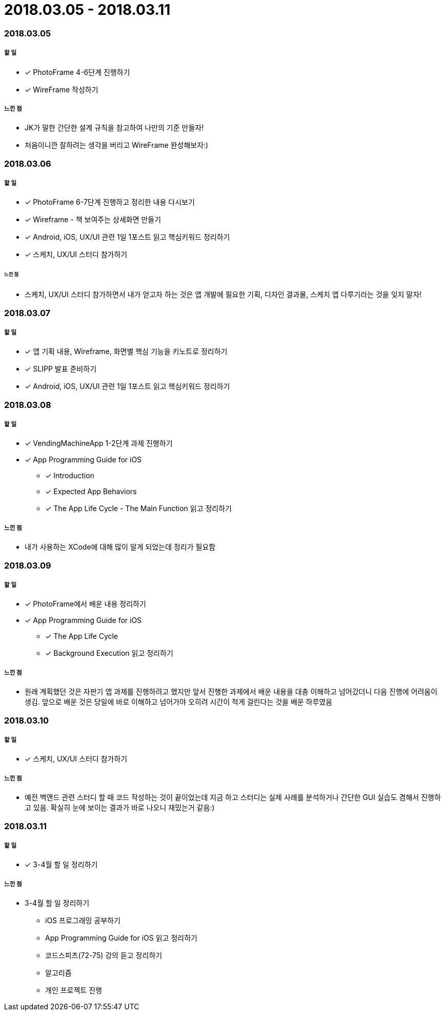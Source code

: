 = 2018.03.05 - 2018.03.11

=== 2018.03.05

===== 할 일
* [*] PhotoFrame 4-6단계 진행하기 
* [*] WireFrame 작성하기

===== 느낀 점
* JK가 말한 간단한 설계 규칙을 참고하여 나만의 기준 만들자!
* 처음이니깐 잘하려는 생각을 버리고 WireFrame 완성해보자:)

=== 2018.03.06

===== 할 일 
* [*] PhotoFrame 6-7단계 진행하고 정리한 내용 다시보기
* [*] Wireframe - 책 보여주는 상세화면 만들기
* [*] Android, iOS, UX/UI 관련 1일 1포스트 읽고 핵심키워드 정리하기
* [*] 스케치, UX/UI 스터디 참가하기

====== 느낀 점
* 스케치, UX/UI 스터디 참가하면서 내가 얻고자 하는 것은 앱 개발에 필요한 기획, 디자인 결과물, 스케치 앱 다루기라는 것을 잊지 말자!

=== 2018.03.07

===== 할 일
* [*] 앱 기획 내용, Wireframe, 화면별 핵심 기능을 키노트로 정리하기
* [*] SLIPP 발표 준비하기
* [*] Android, iOS, UX/UI 관련 1일 1포스트 읽고 핵심키워드 정리하기

=== 2018.03.08

===== 할 일
* [*] VendingMachineApp 1-2단계 과제 진행하기
* [*] App Programming Guide for iOS 
** [*] Introduction
** [*] Expected App Behaviors 
** [*] The App Life Cycle - The Main Function 읽고 정리하기

===== 느낀 점
* 내가 사용하는 XCode에 대해 많이 알게 되었는데 정리가 필요함

=== 2018.03.09

===== 할 일
* [*] PhotoFrame에서 배운 내용 정리하기
* [*] App Programming Guide for iOS 
** [*] The App Life Cycle 
** [*] Background Execution 읽고 정리하기

===== 느낀 점
* 원래 계획했던 것은 자판기 앱 과제를 진행하려고 했지만 앞서 진행한 과제에서 배운 내용을 대충 이해하고 넘어갔더니 다음 진행에 어려움이 생김.
앞으로 배운 것은 당일에 바로 이해하고 넘어가야 오히려 시간이 적게 걸린다는 것을 배운 하루였음

=== 2018.03.10

===== 할 일
* [*] 스케치, UX/UI 스터디 참가하기

===== 느낀 점
* 예전 백앤드 관련 스터디 할 때 코드 작성하는 것이 끝이었는데 지금 하고 스터디는 실제 사례를 분석하거나 간단한 GUI 실습도 겸해서 진행하고 있음. 확실히 눈에 보이는 결과가 바로 나오니 재밌는거 같음:)

=== 2018.03.11

===== 할 일 
* [*] 3-4월 할 일 정리하기

===== 느낀 점
* 3-4월 할 일 정리하기
** iOS 프로그래밍 공부하기
** App Programming Guide for iOS 읽고 정리하기
** 코드스피츠(72-75) 강의 듣고 정리하기
** 알고리즘
** 개인 프로젝트 진행
